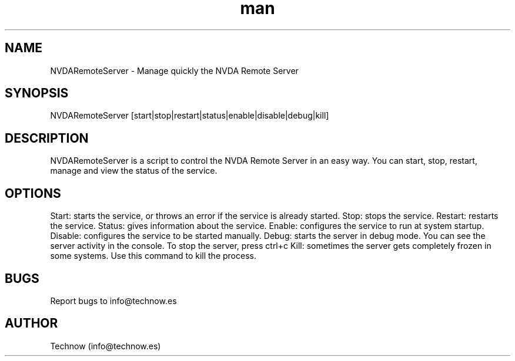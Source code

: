 .\" Manpage for NVDARemoteServer.
.\" Contact info@technow.es to correct errors or typos.
.TH man 1 "25 Feb 2016" "1.3" "NVDARemoteServer man page"
.SH NAME
NVDARemoteServer \- Manage quickly the NVDA Remote Server
.SH SYNOPSIS
NVDARemoteServer [start|stop|restart|status|enable|disable|debug|kill]
.SH DESCRIPTION
NVDARemoteServer is a script to control the NVDA Remote Server in an easy way. You can start, stop, restart, manage and view the status of the service.
.SH OPTIONS
Start: starts the service, or throws an error if the service is already started.
Stop: stops the service.
Restart: restarts the service.
Status: gives information about the service.
Enable: configures the service to run at system startup.
Disable: configures the service to be started manually.
Debug: starts the server in debug mode. You can see the server activity in the console. To stop the server, press ctrl+c
Kill: sometimes the server gets completely frozen in some systems. Use this command to kill the process.
.SH BUGS
Report bugs to info@technow.es
.SH AUTHOR
Technow (info@technow.es)
